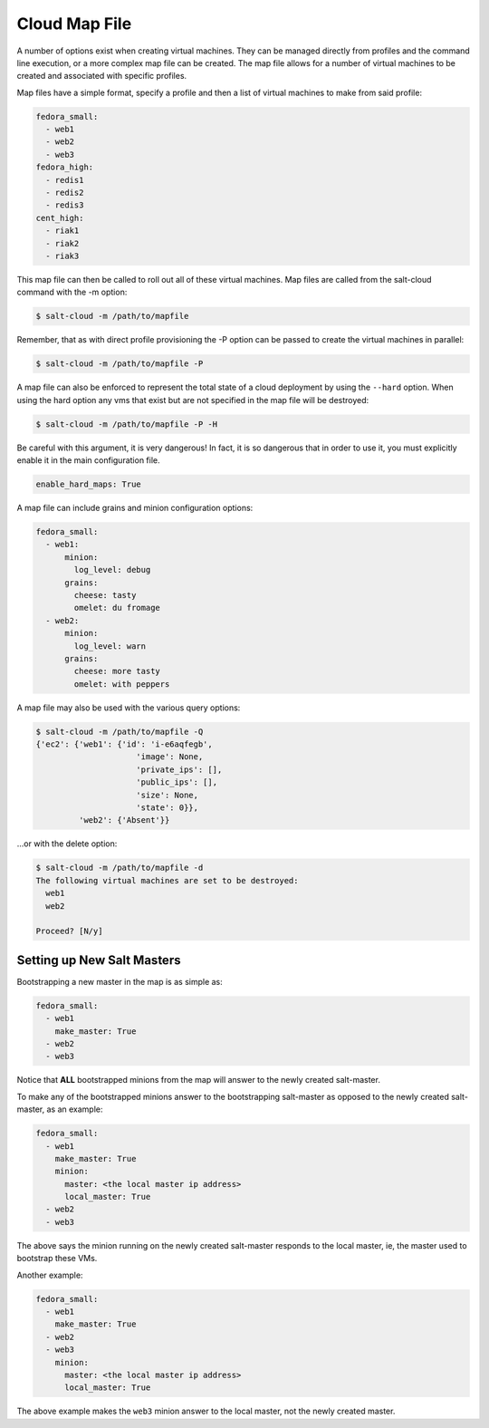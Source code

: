 ==============
Cloud Map File
==============

A number of options exist when creating virtual machines. They can be managed
directly from profiles and the command line execution, or a more complex map
file can be created. The map file allows for a number of virtual machines to
be created and associated with specific profiles.

Map files have a simple format, specify a profile and then a list of virtual
machines to make from said profile:

.. code-block:: yaml

    fedora_small:
      - web1
      - web2
      - web3
    fedora_high:
      - redis1
      - redis2
      - redis3
    cent_high:
      - riak1
      - riak2
      - riak3

This map file can then be called to roll out all of these virtual machines. Map
files are called from the salt-cloud command with the -m option:

.. code-block:: bash

    $ salt-cloud -m /path/to/mapfile

Remember, that as with direct profile provisioning the -P option can be passed
to create the virtual machines in parallel:

.. code-block:: bash

    $ salt-cloud -m /path/to/mapfile -P

A map file can also be enforced to represent the total state of a cloud
deployment by using the ``--hard`` option. When using the hard option any vms
that exist but are not specified in the map file will be destroyed:

.. code-block:: bash

    $ salt-cloud -m /path/to/mapfile -P -H

Be careful with this argument, it is very dangerous! In fact, it is so
dangerous that in order to use it, you must explicitly enable it in the main
configuration file.

.. code-block:: yaml

    enable_hard_maps: True

A map file can include grains and minion configuration options:

.. code-block:: yaml

    fedora_small:
      - web1:
          minion:
            log_level: debug
          grains:
            cheese: tasty
            omelet: du fromage
      - web2:
          minion:
            log_level: warn
          grains:
            cheese: more tasty
            omelet: with peppers

A map file may also be used with the various query options:

.. code-block:: bash

    $ salt-cloud -m /path/to/mapfile -Q
    {'ec2': {'web1': {'id': 'i-e6aqfegb',
                         'image': None,
                         'private_ips': [],
                         'public_ips': [],
                         'size': None,
                         'state': 0}},
             'web2': {'Absent'}}

...or with the delete option:

.. code-block:: bash

    $ salt-cloud -m /path/to/mapfile -d
    The following virtual machines are set to be destroyed:
      web1
      web2

    Proceed? [N/y]


Setting up New Salt Masters
===========================

Bootstrapping a new master in the map is as simple as:

.. code-block:: yaml

    fedora_small:
      - web1
        make_master: True
      - web2
      - web3

Notice that **ALL** bootstrapped minions from the map will answer to the newly 
created salt-master.

To make any of the bootstrapped minions answer to the bootstrapping salt-master 
as opposed to the newly created salt-master, as an example:

.. code-block:: yaml

    fedora_small:
      - web1
        make_master: True
        minion:
          master: <the local master ip address>
          local_master: True
      - web2
      - web3


The above says the minion running on the newly created salt-master responds to 
the local master, ie, the master used to bootstrap these VMs.

Another example:

.. code-block:: yaml

    fedora_small:
      - web1
        make_master: True
      - web2
      - web3
        minion:
          master: <the local master ip address>
          local_master: True

The above example makes the ``web3`` minion answer to the local master, not the 
newly created master.
